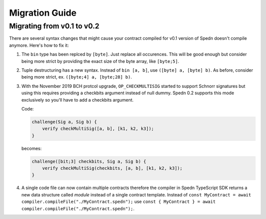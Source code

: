 ===============
Migration Guide
===============

Migrating from v0.1 to v0.2
===========================

There are several syntax changes that might cause your contract compiled for v0.1 version of Spedn
doesn't compile anymore. Here's how to fix it:

1. The ``bin`` type has been replced by ``[byte]``. Just replace all occurences.
   This will be good enough but consider being more strict by providing the exact size of the byte array,
   like ``[byte;5]``.

2. Tuple destructuring has a new syntax. Instead of ``bin [a, b]``, use ``([byte] a, [byte] b)``.
   As before, consider being more strict, ex. ``([byte;4] a, [byte;28] b)``.

3. With the November 2019 BCH protcol upgrade, ``OP_CHECKMULTISIG`` started to support Schnorr signatures
   but using this requires providing a checkbits argument instead of null dummy.
   Spedn 0.2 supports this mode exclusively so you'll have to add a checkbits argument.

   Code:

   .. code-block:: c

        challenge(Sig a, Sig b) {
            verify checkMultiSig([a, b], [k1, k2, k3]);
        }

   becomes:

   .. code-block:: c

        challenge([bit;3] checkbits, Sig a, Sig b) {
            verify checkMultiSig(checkbits, [a, b], [k1, k2, k3]);
        }

4. A single code file can now contain multiple contracts therefore the compiler in Spedn TypeScript SDK returns
   a new data structure called *module* instead of a single contract template.
   Instead of ``const MyContract = await compiler.compileFile("./MyContract.spedn");`` use
   ``const { MyContract } = await compiler.compileFile("./MyContract.spedn");``.
